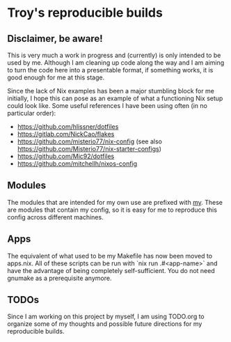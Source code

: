 * Troy's reproducible builds

** Disclaimer, be aware!

This is very much a work in progress and (currently) is only intended to be used by me. Although I am cleaning up code along the way and I am aiming to turn the code here into a presentable format, if something works, it is good enough for me at this stage.

Since the lack of Nix examples has been a major stumbling block for me initially, I hope this can pose as an example of what a functioning Nix setup could look like. Some useful references I have been using often (in no particular order):
- https://github.com/hlissner/dotfiles
- https://gitlab.com/NickCao/flakes
- https://github.com/misterio77/nix-config (see also https://github.com/Misterio77/nix-starter-configs)
- https://github.com/Mic92/dotfiles
- https://github.com/mitchellh/nixos-config

** Modules

The modules that are intended for my own use are prefixed with _my_. These are modules that contain my config, so it is easy for me to reproduce this config across different machines.

** Apps

The equivalent of what used to be my Makefile has now been moved to apps.nix. All of these scripts can be run with `nix run .#<app-name>` and have the advantage of being completely self-sufficient. You do not need gnumake as a prerequisite anymore.

** TODOs

Since I am working on this project by myself, I am using TODO.org to organize some of my thoughts and possible future directions for my reproducible builds.
